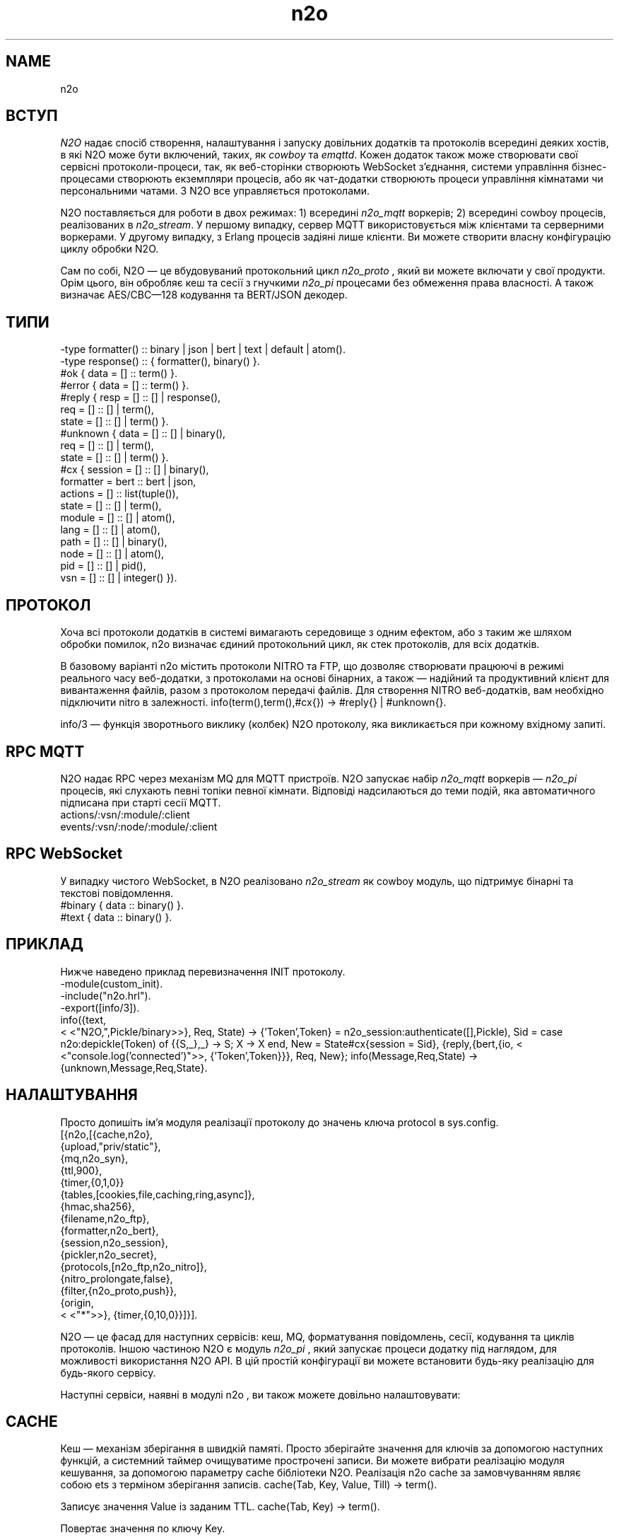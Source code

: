 .TH n2o 1 "n2o" "Synrc Research Center" "N2O"
.SH NAME
n2o

.SH ВСТУП
.LP
\fIN2O\fR\& надає спосіб створення, налаштування і запуску
довільних додатків та протоколів всередині деяких хостів,
в які N2O може бути включений, таких, як
\fIcowboy\fR\& та
\fIemqttd\fR\&.
Кожен додаток також може створювати свої сервісні протоколи-процеси,
так, як веб-сторінки створюють WebSocket з'єднання,
системи управління бізнес-процесами створюють екземпляри процесів,
або як чат-додатки створюють процеси управління кімнатами чи персональними чатами.
З N2O все управляється протоколами.
.LP
N2O поставляється для роботи в двох режимах:
1) всередині
\fIn2o_mqtt\fR\& воркерів;
2) всередині cowboy процесів, реалізованих в
\fIn2o_stream\fR\&.
У першому випадку, сервер MQTT використовується між клієнтами та серверними воркерами.
У другому випадку, з Erlang процесів задіяні лише клієнти.
Ви можете створити власну конфігурацію циклу обробки N2O.
.LP
.LP
Сам по собі, N2O — це вбудовуваний протокольний цикл
\fIn2o_proto\fR\& , який ви можете включати у свої продукти.
Орім цього, він обробляє кеш та сесії
з гнучкими
\fIn2o_pi\fR\& процесами без обмеження права власності.
А також визначає AES/CBC—128 кодування та BERT/JSON декодер.

.SH ТИПИ
.nf
-type formatter() :: binary | json | bert | text | default | atom().
-type response()  :: { formatter(), binary() }.
.fi
.nf
#ok { data  = [] :: term() }.
#error { data  = [] :: term() }.
.fi
.nf
#reply { resp  = [] :: [] | response(),
req   = [] :: [] | term(),
state = [] :: [] | term() }.
#unknown { data  = [] :: [] | binary(),
req   = [] :: [] | term(),
state = [] :: [] | term() }.
.fi
.nf
#cx { session   = [] :: [] | binary(),
formatter = bert :: bert | json,
actions   = [] :: list(tuple()),
state     = [] :: [] | term(),
module    = [] :: [] | atom(),
lang      = [] :: [] | atom(),
path      = [] :: [] | binary(),
node      = [] :: [] | atom(),
pid       = [] :: [] | pid(),
vsn       = [] :: [] | integer() }).
.fi

.SH ПРОТОКОЛ
.LP
Хоча всі протоколи додатків в системі вимагають середовище з одним ефектом,
або з таким же шляхом обробки помилок,
n2o
визначає єдиний протокольний цикл,
як стек протоколів, для всіх додатків.
.LP
В базовому варіанті
n2o
містить протоколи NITRO та FTP,
що дозволяє створювати працюючі в режимі реального часу веб-додатки,
з протоколами на основі бінарних,
а також — надійний та продуктивний клієнт для вивантаження файлів,
разом з протоколом передачі файлів.
Для створення NITRO веб-додатків, вам необхідно підключити
nitro
в залежності.
info(term(),term(),#cx{}) -> #reply{} | #unknown{}.
.LP
info/3
— функція зворотнього виклику (колбек) N2O протоколу,
яка викликається при кожному вхідному запиті.

.SH RPC MQTT
.LP
N2O надає RPC через механізм MQ для MQTT пристроїв.
N2O запускає набір
\fIn2o_mqtt\fR\& воркерів —
\fIn2o_pi\fR\& процесів, які слухають певні топіки певної кімнати.
Відповіді надсилаються до теми подій,
яка автоматичного підписана при старті сесії MQTT.
.nf
actions/:vsn/:module/:client
events/:vsn/:node/:module/:client
.fi

.SH RPC WebSocket
.LP
У випадку чистого WebSocket, в N2O реалізовано
\fIn2o_stream\fR\& як cowboy модуль, що підтримує бінарні та текстові повідомлення.
.nf
#binary { data :: binary() }.
#text   { data :: binary() }.
.fi

.SH ПРИКЛАД
.LP
Нижче наведено приклад перевизначення INIT протоколу.
.nf
-module(custom_init).
-include("n2o.hrl").
-export([info/3]).
info({text,
.fi
<
<"N2O,",Pickle/binary>>}, Req, State) ->
{'Token',Token} = n2o_session:authenticate([],Pickle),
Sid = case n2o:depickle(Token) of {{S,_},_} -> S; X -> X end,
New = State#cx{session = Sid},
{reply,{bert,{io,
<
<"console.log('connected')">>,
{'Token',Token}}}, Req, New};
info(Message,Req,State) -> {unknown,Message,Req,State}.

.SH НАЛАШТУВАННЯ
.LP
Просто допишіть ім'я модуля реалізації протоколу до значень ключа
protocol
в sys.config.
.nf
[{n2o,[{cache,n2o},
{upload,"priv/static"},
{mq,n2o_syn},
{ttl,900},
{timer,{0,1,0}}
{tables,[cookies,file,caching,ring,async]},
{hmac,sha256},
{filename,n2o_ftp},
{formatter,n2o_bert},
{session,n2o_session},
{pickler,n2o_secret},
{protocols,[n2o_ftp,n2o_nitro]},
{nitro_prolongate,false},
{filter,{n2o_proto,push}},
{origin,
.fi
<
<"*">>},
{timer,{0,10,0}}]}].
.LP
N2O — це фасад для наступних сервісів: кеш, MQ, форматування повідомлень,
сесії, кодування та циклів протоколів. Іншою частиною N2O є модуль
\fIn2o_pi\fR\& ,
який запускає процеси додатку під наглядом, для можливості використання N2O API.
В цій простій конфігурації ви можете встановити будь-яку реалізацію для будь-якого сервісу.
.LP
Наступні сервіси, наявні в модулі
n2o
, ви також можете довільно налаштовувати:

.SH CACHE
.LP
Кеш — механізм зберігання в швидкій памяті.
Просто зберігайте значення для ключів за допомогою наступних функцій,
а системний таймер очищуватиме прострочені записи.
Ви можете вибрати реалізацію модуля кешування, за допомогою
параметру cache бібліотеки N2O.
Реалізація n2o cache за замовчуванням являє собою ets з терміном зберігання записів.
cache(Tab, Key, Value, Till) -> term().
.LP
Записує значення Value із заданим TTL.
cache(Tab, Key) -> term().
.LP
Повертає значення по ключу Key.

.SH MQ
.LP
Мінімальною вимогою до будь-якого фреймворка є наявність pub/sub API.
N2O надає налаштовуваний API через параметр налаштувань
mq
.
reg(term()) -> term().
.LP
Підписати поточного клієнта на transient topic.
У конкретних реалізаціях семантика може відрізнятись.
В MQTT ви можете підписати оффлайн/онлайн клієнтів на будь-який персистентний топік.
Також в MQTT ця функція підписує клієнта, а не Erlang процес.
unreg(term()) -> term().
.LP
Відписати поточного клієнта від перехідний топік.
В MQTT ви можете видалити підписку з персистентної бази даних.
send(term(), term()) -> term().
.LP
Опублікувати повідомлення в топіку.
В MQTT клієнти отримають повідомлення зі сховища ефірних транзакцій, як тільки появляться онлайн,
у випадку, якщо на момент публікації повідомлення вони були оффлайн.

.SH FORMAT
.LP
Ви вказуєте форматування в протоколі повернення повідомлення. Наприклад:
.nf
info({Code}, Req, State) ->
{reply,{bert,{io,nitro:jse(Code),
.fi
<
<>>}}, Req, State};
encode(record()) -> binary().
.LP
Серіалізується з кортежа.
decode(binary()) -> record().
.LP
Серіалізується в кортеж.
.LP
Нижче приклад реалізації
n2o_bert
форматтера:
.nf
encode(Erl) -> term_to_binary(Erl).
decode(Bin) -> binary_to_term(Bin,[safe]).
.fi

.SH SESSION
.LP
Сесії зберігаються в issued tokens, закодовані з допомогою AES/CBC-128.
За замовчуванням, всі значення сесії зберігаються у вигляду кешу в ETS, з реалізацією в
\fIn2o_session\fR\&.
session(Key, Value) -> term().
.LP
Встановити значення змінної сессії.
.nf
1> rr(n2o).
[bin,client,cx,direct,ev,flush,ftp,ftpack,handler,
mqtt_client,mqtt_message,pickle,server]
2> put(context,#cx{}).
undefined
3> n2o:session(user,maxim).
maxim
4> ets:tab2list(cookies).
[{{[],user},{63710014344,"maxim"}},
{{
.fi
<
<"5842b7e749a8cf44c920">>,auth},{63710014069,[]}]
session(Key) -> term().
.LP
Отримати значення змінної сесії.

.SH PICKLE
pickle(term()) -> binary().
.LP
Кодування Erlang терма.
depickle(binary()) -> term().
.LP
Декодування Erlang терма.

.SH ALSO
.LP
\fB\fIn2o_pi(1)\fR\&\fR\&, \fB\fIn2o_auth(1)\fR\&\fR\&, \fB\fIn2o_stream(1)\fR\&\fR\&, \fB\fIn2o_mqtt(1)\fR\&\fR\&, \fB\fIn2o_proto(1)\fR\&\fR\&